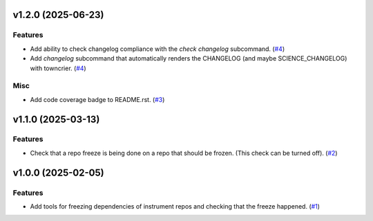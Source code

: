 v1.2.0 (2025-06-23)
===================

Features
--------

- Add ability to check changelog compliance with the `check changelog` subcommand. (`#4 <https://bitbucket.org/dkistdc/dkist-dev-tools/pull-requests/4>`__)
- Add `changelog` subcommand that automatically renders the CHANGELOG (and maybe SCIENCE_CHANGELOG) with towncrier. (`#4 <https://bitbucket.org/dkistdc/dkist-dev-tools/pull-requests/4>`__)


Misc
----

- Add code coverage badge to README.rst. (`#3 <https://bitbucket.org/dkistdc/dkist-dev-tools/pull-requests/3>`__)


v1.1.0 (2025-03-13)
===================

Features
--------

- Check that a repo freeze is being done on a repo that should be frozen. (This check can be turned off). (`#2 <https://bitbucket.org/dkistdc/dkist-dev-tools/pull-requests/2>`__)


v1.0.0 (2025-02-05)
===================

Features
--------

- Add tools for freezing dependencies of instrument repos and checking that the freeze happened. (`#1 <https://bitbucket.org/dkistdc/dkist-dev-tools/pull-requests/1>`__)
